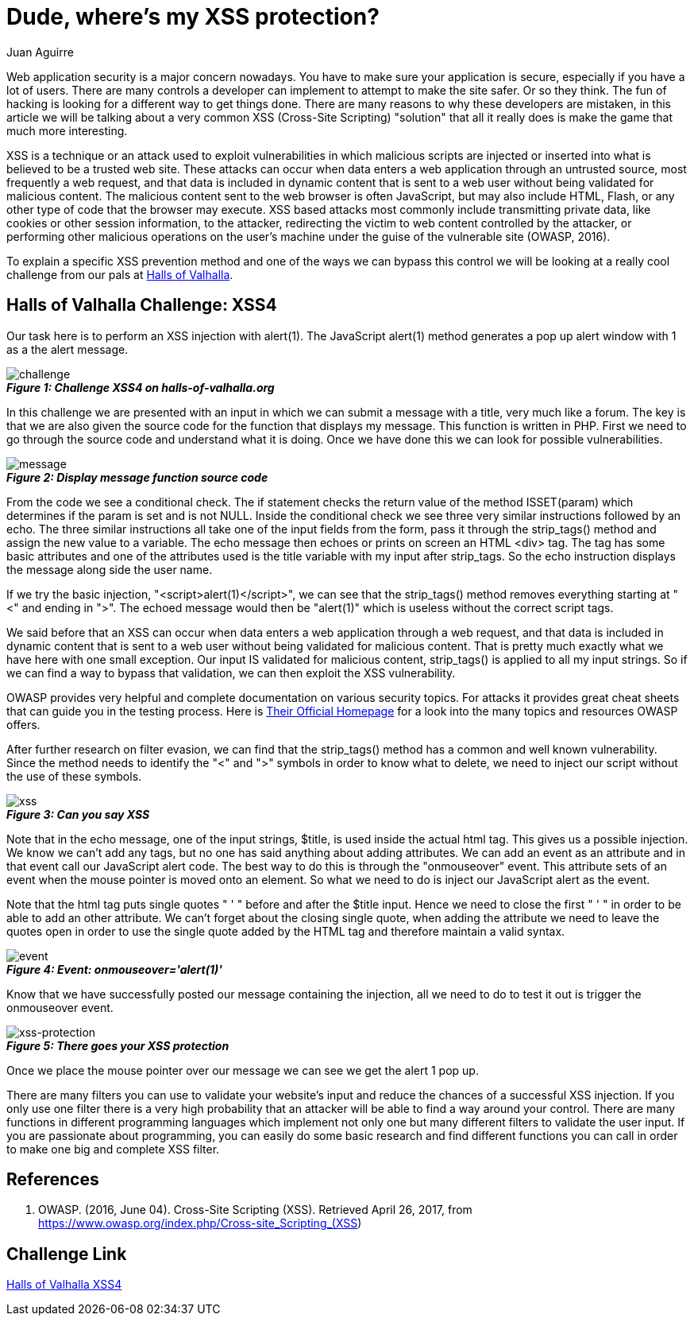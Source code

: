 :slug: xss-protection/
:date: 2017-04-26
:category: challenges
:tags: xss, web, protect, challenge
:Image: xss.png
:alt: Computer with four padlocks, one unlocked
:description: TODO
:keywords: TODO
:author: Juan Aguirre
:writer: juanes
:name: Juan Esteban Aguirre González
:about1: Computer Engineer
:about2: Netflix and hack.

= Dude, where's my XSS protection?

Web application security is a major concern nowadays. You have to make sure
your application is secure, especially if you have a lot of users. There are
many controls a developer can implement to attempt to make the site safer. Or
so they think. The fun of hacking is looking for a different way to get things
done. There are many reasons to why these developers are mistaken, in this
article we will be talking about a very common XSS (Cross-Site Scripting)
"solution" that all it really does is make the game that much more interesting.

XSS is a technique or an attack used to exploit vulnerabilities in which
malicious scripts are injected or inserted into what is believed to be a
trusted web site. These attacks can occur when data enters a web application
through an untrusted source, most frequently a web request, and that data is
included in dynamic content that is sent to a web user without being validated
for malicious content. The malicious content sent to the web browser is often
JavaScript, but may also include HTML, Flash, or any other type of code that
the browser may execute. XSS based attacks most commonly include transmitting
private data, like cookies or other session information, to the attacker,
redirecting the victim to web content controlled by the attacker, or performing
other malicious operations on the user's machine under the guise of the
vulnerable site (OWASP, 2016).

To explain a specific XSS prevention method and one of the ways we can bypass
this control we will be looking at a really cool challenge from our pals at
http://halls-of-valhalla.org/beta/challenges[Halls of Valhalla].

== Halls of Valhalla Challenge: XSS4

Our task here is to perform an XSS injection with alert(1). The JavaScript
alert(1) method generates a pop up alert window with 1 as a the alert message.

image::image1.png[challenge]
.*_Figure 1: Challenge XSS4 on halls-of-valhalla.org_*

In this challenge we are presented with an input in which we can submit a
message with a title, very much like a forum. The key is that we are also given
the source code for the function that displays my message. This function is
written in PHP. First we need to go through the source code and understand what
it is doing. Once we have done this we can look for possible vulnerabilities.

image::image2.png[message]
.*_Figure 2: Display message function source code_*

From the code we see a conditional check. The if statement checks the return
value of the method ISSET(param) which determines if the param is set and is
not NULL. Inside the conditional check we see three very similar instructions
followed by an echo. The three similar instructions all take one of the input
fields from the form, pass it through the strip_tags() method and assign the
new value to a variable. The echo message then echoes or prints on screen an
HTML <div> tag. The tag has some basic attributes and one of the attributes
used is the title variable with my input after strip_tags. So the echo
instruction displays the message along side the user name.

If we try the basic injection, "<script>alert(1)</script>", we can see that the
strip_tags() method removes everything starting at "<" and ending in ">". The
echoed message would then be "alert(1)" which is useless without the correct
script tags.

We said before that an XSS can occur when data enters a web application
through a web request, and that data is included in dynamic content that is
sent to a web user without being validated for malicious content. That is
pretty much exactly what we have here with one small exception. Our input IS
validated for malicious content, strip_tags() is applied to all my input
strings. So if we can find a way to bypass that validation, we can then exploit
the XSS vulnerability.

OWASP provides very helpful and complete documentation on various security
topics. For attacks it provides great cheat sheets that can guide you in the
testing process. Here is https://www.owasp.org/index.php/Main_Page[Their
Official Homepage] for a look into the many topics and resources OWASP offers.

After further research on filter evasion, we can find that the strip_tags()
method has a common and well known vulnerability. Since the method needs to
identify the "<" and ">" symbols in order to know what to delete, we need to
inject our script without the use of these symbols.

image::image3.png[xss]
.*_Figure 3: Can you say XSS_*

Note that in the echo message, one of the input strings, $title, is used inside
the actual html tag. This gives us a possible injection. We know we can't add
any tags, but no one has said anything about adding attributes. We can add an
event as an attribute and in that event call our JavaScript alert code. The
best way to do this is through the "onmouseover" event. This attribute sets
of an event when the mouse pointer is moved onto an element. So what we need to
do is inject our JavaScript alert as the event.

Note that the html tag puts single quotes " ' " before and after the $title
input. Hence we need to close the first " ' " in order to be able to add an
other attribute. We can't forget about the closing single quote, when adding
the attribute we need to leave the quotes open in order to use the single quote
added by the HTML tag and therefore maintain a valid syntax.

image::image4.png[event]
.*_Figure 4: Event: onmouseover='alert(1)'_*

Know that we have successfully posted our message containing the injection, all
we need to do to test it out is trigger the onmouseover event.

image::image5.png[xss-protection]
.*_Figure 5: There goes your XSS protection_*

Once we place the mouse pointer over our message we can see we get the alert 1
pop up.

There are many filters you can use to validate your website's input and reduce
the chances of a successful XSS injection. If you only use one filter there is
a very high probability that an attacker will be able to find a way around your
control. There are many functions in different programming languages which
implement not only one but many different filters to validate the user input.
If you are passionate about programming, you can easily do some basic
research and find different functions you can call in order to make one big and
complete XSS filter.

== References

. OWASP. (2016, June 04). Cross-Site Scripting (XSS). Retrieved April 26, 2017,
from https://www.owasp.org/index.php/Cross-site_Scripting_(XSS)

== Challenge Link

http://halls-of-valhalla.org/challenges/xss/xss4.php[Halls of Valhalla
XSS4]
